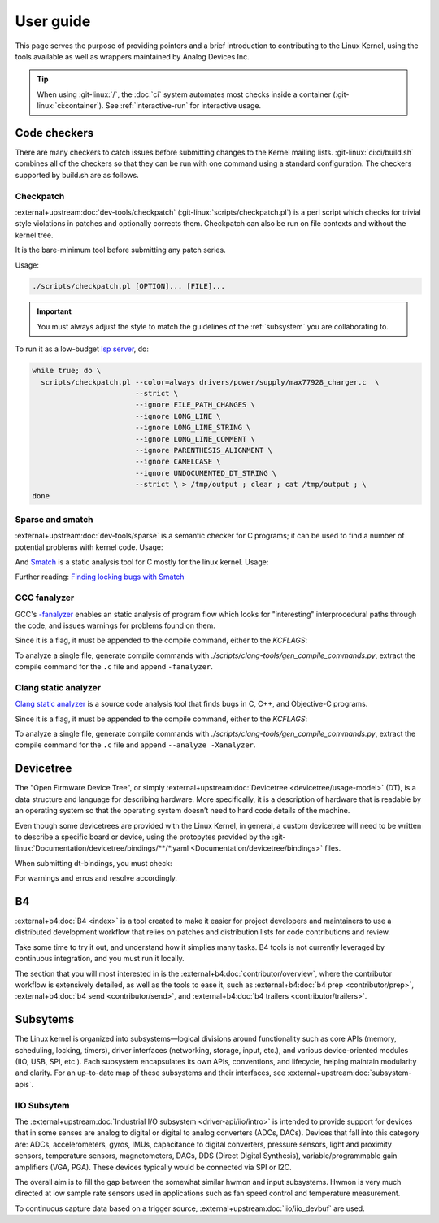 User guide
==========

This page serves the purpose of providing pointers and a brief introduction to
contributing to the Linux Kernel, using the tools available as well as wrappers
maintained by Analog Devices Inc.

.. tip::

   When using :git-linux:`/`, the :doc:`ci` system automates most checks inside
   a container (:git-linux:`ci:container`). See :ref:`interactive-run` for
   interactive usage.

Code checkers
-------------

There are many checkers to catch issues before submitting changes to the Kernel
mailing lists. :git-linux:`ci:ci/build.sh` combines all of the checkers so that
they can be run with one command using a standard configuration. The checkers
supported by build.sh are as follows.

Checkpatch
~~~~~~~~~~

:external+upstream:doc:`dev-tools/checkpatch`
(:git-linux:`scripts/checkpatch.pl`) is a perl script which checks for trivial
style violations in patches and optionally corrects them. Checkpatch can also
be run on file contexts and without the kernel tree.

It is the bare-minimum tool before submitting any patch series.

Usage:

.. code:: bash

   ./scripts/checkpatch.pl [OPTION]... [FILE]...

.. important::

   You must always adjust the style to match the guidelines of the
   :ref:`subsystem` you are collaborating to.

To run it as a low-budget `lsp server <https://en.wikipedia.org/wiki/Language_Server_Protocol>`__, do:

.. code:: bash

   while true; do \
     scripts/checkpatch.pl --color=always drivers/power/supply/max77928_charger.c  \
                           --strict \
                           --ignore FILE_PATH_CHANGES \
                           --ignore LONG_LINE \
                           --ignore LONG_LINE_STRING \
                           --ignore LONG_LINE_COMMENT \
                           --ignore PARENTHESIS_ALIGNMENT \
                           --ignore CAMELCASE \
                           --ignore UNDOCUMENTED_DT_STRING \
                           --strict \ > /tmp/output ; clear ; cat /tmp/output ; \
   done

Sparse and smatch
~~~~~~~~~~~~~~~~~

:external+upstream:doc:`dev-tools/sparse` is a semantic checker for C programs;
it can be used to find a number of potential problems with kernel code.
Usage:

.. shell::

   ~/linux
   $make C=1

And `Smatch <https://smatch.sourceforge.net/>`__ is a static analysis tool for
C mostly for the linux kernel.
Usage:

.. shell::

   ~/linux
   $make C=1 CHECK="smatch -p=kernel"

Further reading: `Finding locking bugs with Smatch <https://lwn.net/Articles/1023646/>`__

GCC fanalyzer
~~~~~~~~~~~~~

GCC's
`-fanalyzer <https://gcc.gnu.org/onlinedocs/gcc/Static-Analyzer-Options.html#index-analyzer>`__
enables an static analysis of program flow which looks for "interesting"
interprocedural paths through the code, and issues warnings for problems found
on them.

Since it is a flag, it must be appended to the compile command, either to the
`KCFLAGS`:

.. shell::

   ~/linux
   $make KCFLAGS=" -fanalyzer"

To analyze a single file, generate compile commands with
`./scripts/clang-tools/gen_compile_commands.py`, extract the compile command
for the ``.c`` file and append ``-fanalyzer``.

Clang static analyzer
~~~~~~~~~~~~~~~~~~~~~

`Clang static analyzer <https://clang-analyzer.llvm.org/>`__  is a source code
analysis tool that finds bugs in C, C++, and Objective-C programs.

Since it is a flag, it must be appended to the compile command, either to the
`KCFLAGS`:

.. shell::

   ~/linux
   $make LLVM=1 KCFLAGS=" --analyze -Xanalyzer"

To analyze a single file, generate compile commands with
`./scripts/clang-tools/gen_compile_commands.py`, extract the compile command
for the ``.c`` file and append ``--analyze -Xanalyzer``.

Devicetree
----------

The "Open Firmware Device Tree", or simply
:external+upstream:doc:`Devicetree <devicetree/usage-model>` (DT), is a data
structure and language for describing hardware. More specifically, it is a
description of hardware that is readable by an operating system so that the
operating system doesn’t need to hard code details of the machine.

Even though some devicetrees are provided with the Linux Kernel, in general,
a custom devicetree will need to be written to describe a specific board or
device, using the protopytes provided by the
:git-linux:`Documentation/devicetree/bindings/**/*.yaml <Documentation/devicetree/bindings>` files.

When submitting dt-bindings, you must check:

.. shell::

   ~/linux
   $make dt_binding_chec CONFIG_DTC=y DT_CHECKER_FLAGS=-m  DT_SCHEMA_FILES="./path/to/.yaml"

For warnings and erros and resolve accordingly.

.. _b4:

B4
--

:external+b4:doc:`B4 <index>` is a tool created to make it easier for project
developers and maintainers to use a distributed development workflow that
relies on patches and distribution lists for code contributions and review.

Take some time to try it out, and understand how it simplies many tasks.
B4 tools is not currently leveraged by continuous integration, and you
must run it locally.

The section that you will most interested in is the
:external+b4:doc:`contributor/overview`, where the contributor workflow is
extensively detailed, as well as the tools to ease it, such as
:external+b4:doc:`b4 prep <contributor/prep>`,
:external+b4:doc:`b4 send <contributor/send>`, and
:external+b4:doc:`b4 trailers <contributor/trailers>`.

.. _subsystem:

Subsytems
---------

The Linux kernel is organized into subsystems—logical divisions around
functionality such as core APIs (memory, scheduling, locking, timers), driver
interfaces (networking, storage, input, etc.), and various device-oriented
modules (IIO, USB, SPI, etc.). Each subsystem encapsulates its own APIs,
conventions, and lifecycle, helping maintain modularity and clarity. For an
up-to-date map of these subsystems and their interfaces, see
:external+upstream:doc:`subsystem-apis`.

IIO Subsytem
~~~~~~~~~~~~

The :external+upstream:doc:`Industrial I/O subsystem <driver-api/iio/intro>` is
intended to provide support for devices that in some senses are analog to
digital or digital to analog converters (ADCs, DACs). Devices that fall into
this category are: ADCs, accelerometers, gyros, IMUs, capacitance to digital
converters, pressure sensors, light and proximity sensors, temperature sensors,
magnetometers, DACs, DDS (Direct Digital Synthesis), variable/programmable gain
amplifiers (VGA, PGA). These devices typically would be connected via SPI or
I2C.

The overall aim is to fill the gap between the somewhat similar hwmon and input
subsystems. Hwmon is very much directed at low sample rate sensors used in
applications such as fan speed control and temperature measurement.

To continuous capture data based on a trigger source,
:external+upstream:doc:`iio/iio_devbuf` are used.
